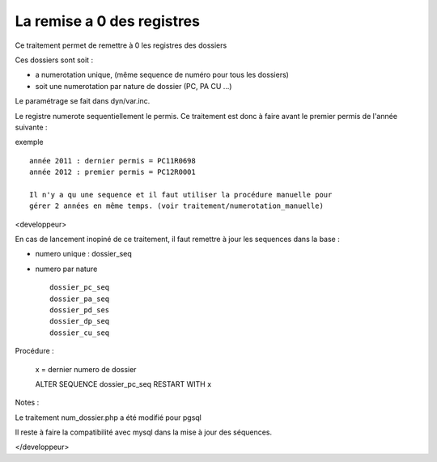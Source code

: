 .. _remisea0:


###########################
La remise a 0 des registres
###########################

Ce traitement permet de remettre à 0 les registres des dossiers

Ces dossiers sont soit :

- a numerotation unique, (même sequence de numéro pour tous les dossiers)

- soit une numerotation par nature de dossier (PC, PA CU ...)

Le paramétrage se fait dans dyn/var.inc.

Le registre numerote sequentiellement le permis. Ce traitement est donc à faire
avant le premier permis de l'année suivante :

exemple ::

    année 2011 : dernier permis = PC11R0698
    année 2012 : premier permis = PC12R0001

    Il n'y a qu une sequence et il faut utiliser la procédure manuelle pour
    gérer 2 années en même temps. (voir traitement/numerotation_manuelle)

.. image:: ../_static/remisea0.png


<developpeur>

En cas de lancement inopiné de ce traitement, il faut remettre à jour les sequences
dans la base :

- numero unique : dossier_seq

- numero par nature ::

    dossier_pc_seq
    dossier_pa_seq
    dossier_pd_ses
    dossier_dp_seq
    dossier_cu_seq
    


Procédure :

    x = dernier numero de dossier

    ALTER SEQUENCE dossier_pc_seq RESTART WITH x
    

Notes :

Le traitement num_dossier.php a été modifié pour pgsql

Il reste à faire la compatibilité avec mysql dans la mise à jour des séquences.

</developpeur>